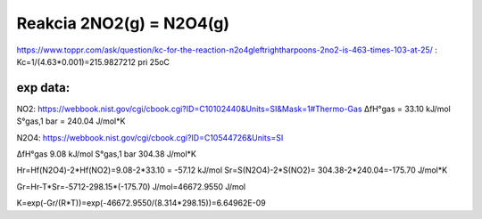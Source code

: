 Reakcia 2NO2(g) = N2O4(g)
=========================

https://www.toppr.com/ask/question/kc-for-the-reaction-n2o4gleftrightharpoons-2no2-is-463-times-103-at-25/ :
Kc=1/(4.63*0.001)=215.9827212 pri 25oC


exp data:
---------
NO2:  
https://webbook.nist.gov/cgi/cbook.cgi?ID=C10102440&Units=SI&Mask=1#Thermo-Gas
ΔfH°gas	= 33.10	kJ/mol	
S°gas,1 bar = 240.04	J/mol*K


N2O4:
https://webbook.nist.gov/cgi/cbook.cgi?ID=C10544726&Units=SI

ΔfH°gas	9.08	kJ/mol	
S°gas,1 bar	304.38	J/mol*K

Hr=Hf(N2O4)-2*Hf(NO2)=9.08-2*33.10 = -57.12 kJ/mol
Sr=S(N2O4)-2*S(NO2)= 304.38-2*240.04=-175.70 J/mol*K

Gr=Hr-T*Sr=-5712-298.15*(-175.70) J/mol=46672.9550 J/mol

K=exp(-Gr/(R*T))=exp(-46672.9550/(8.314*298.15))=6.64962E-09

